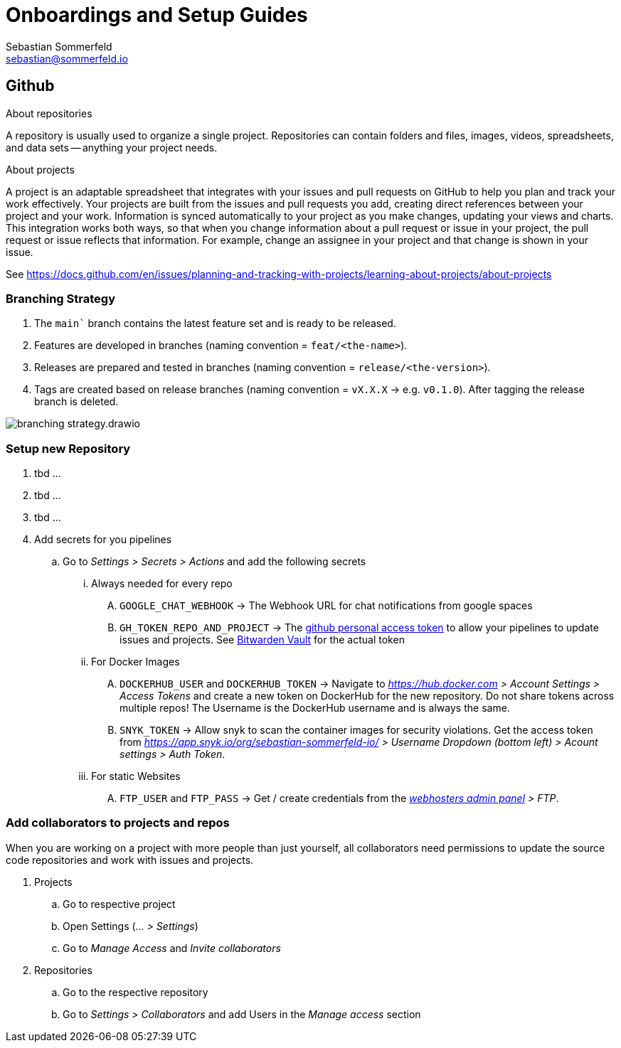 = Onboardings and Setup Guides
Sebastian Sommerfeld <sebastian@sommerfeld.io>

== Github
.About repositories
A repository is usually used to organize a single project. Repositories can contain folders and files, images, videos, spreadsheets, and data sets -- anything your project needs. 

.About projects
A project is an adaptable spreadsheet that integrates with your issues and pull requests on GitHub to help you plan and track your work effectively. Your projects are built from the issues and pull requests you add, creating direct references between your project and your work. Information is synced automatically to your project as you make changes, updating your views and charts. This integration works both ways, so that when you change information about a pull request or issue in your project, the pull request or issue reflects that information. For example, change an assignee in your project and that change is shown in your issue. 

See https://docs.github.com/en/issues/planning-and-tracking-with-projects/learning-about-projects/about-projects

=== Branching Strategy
. The `main`` branch contains the latest feature set and is ready to be released.
. Features are developed in branches (naming convention = `feat/<the-name>`).
. Releases are prepared and tested in branches (naming convention = `release/<the-version>`).
. Tags are created based on release branches (naming convention = `vX.X.X` -> e.g. `v0.1.0`). After tagging the release branch is deleted.

image:ROOT:onboardings/branching-strategy.drawio.png[]

=== Setup new Repository
. tbd ...
. tbd ...
. tbd ...
. Add secrets for you pipelines
.. Go to _Settings > Secrets > Actions_ and add the following secrets
... Always needed for every repo
.... `GOOGLE_CHAT_WEBHOOK` -> The Webhook URL for chat notifications from google spaces
.... `GH_TOKEN_REPO_AND_PROJECT` -> The link:https://docs.github.com/en/authentication/keeping-your-account-and-data-secure/creating-a-personal-access-token[github personal access token] to allow your pipelines to update issues and projects. See link:https://vault.bitwarden.com[Bitwarden Vault] for the actual token
... For Docker Images
.... `DOCKERHUB_USER` and `DOCKERHUB_TOKEN` -> Navigate to _https://hub.docker.com > Account Settings > Access Tokens_ and create a new token on DockerHub for the new repository. Do not share tokens across multiple repos! The Username is the DockerHub username and is always the same.
.... `SNYK_TOKEN` -> Allow snyk to scan the container images for security violations. Get the access token from _https://app.snyk.io/org/sebastian-sommerfeld-io/ > Username Dropdown (bottom left) > Acount settings > Auth Token_.
... For static Websites
.... `FTP_USER` and `FTP_PASS` -> Get / create credentials from the _link:https://kas.all-inkl.com[webhosters admin panel] > FTP_.

=== Add collaborators to projects and repos
When you are working on a project with more people than just yourself, all collaborators need permissions to update the source code repositories and work with issues and projects.

. Projects
.. Go to respective project
.. Open Settings (_... > Settings_)
.. Go to _Manage Access_ and _Invite collaborators_
. Repositories
.. Go to the respective repository
.. Go to _Settings > Collaborators_ and add Users in the _Manage access_ section
